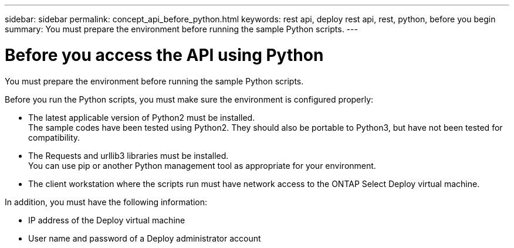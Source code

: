 ---
sidebar: sidebar
permalink: concept_api_before_python.html
keywords: rest api, deploy rest api, rest, python, before you begin
summary: You must prepare the environment before running the sample Python scripts.
---

= Before you access the API using Python
:hardbreaks:
:nofooter:
:icons: font
:linkattrs:
:imagesdir: ./media/

[.lead]
You must prepare the environment before running the sample Python scripts.

Before you run the Python scripts, you must make sure the environment is configured properly:

* The latest applicable version of Python2 must be installed.
The sample codes have been tested using Python2. They should also be portable to Python3, but have not been tested for compatibility.
* The Requests and urllib3 libraries must be installed.
You can use pip or another Python management tool as appropriate for your environment.
* The client workstation where the scripts run must have network access to the ONTAP Select Deploy virtual machine.

In addition, you must have the following information:

* IP address of the Deploy virtual machine
* User name and password of a Deploy administrator account
